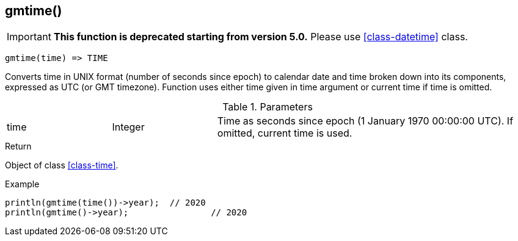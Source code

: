[.nxsl-function]
[[func-gmtime]]
== gmtime()

****
[IMPORTANT]
====
*This function is deprecated starting from version 5.0.* 
Please use <<class-datetime>> class.
====
****

[source,c]
----
gmtime(time) => TIME
----

Converts time in UNIX format (number of seconds since epoch) to calendar date and time broken down into its components, expressed as UTC (or GMT timezone). Function uses either time given in time argument or current time if time is omitted.

.Parameters
[cols="1,1,3" grid="none", frame="none"]
|===
|time|Integer|Time as seconds since epoch (1 January 1970 00:00:00 UTC). If omitted, current time is used.
|===

.Return
Object of class <<class-time>>.

.Example
[.source]
....
println(gmtime(time())->year);	// 2020
println(gmtime()->year);		// 2020
....
